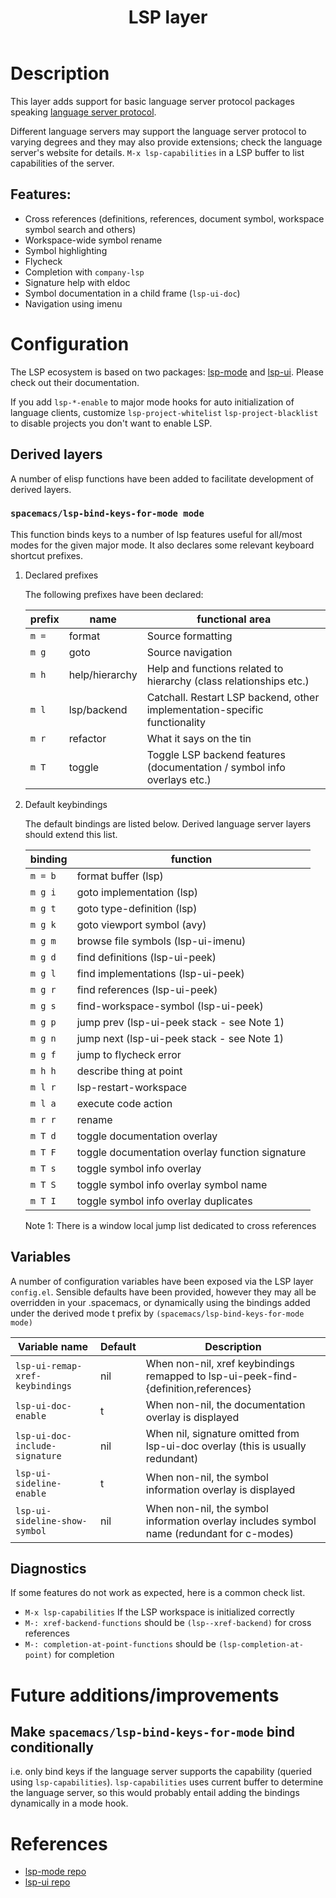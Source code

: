 #+TITLE: LSP layer

* Table of Contents                      :TOC_4_gh:noexport:
- [[#description][Description]]
  - [[#features][Features:]]
- [[#configuration][Configuration]]
  - [[#derived-layers][Derived layers]]
    - [[#spacemacslsp-bind-keys-for-mode-mode][=spacemacs/lsp-bind-keys-for-mode mode=]]
      - [[#declared-prefixes][Declared prefixes]]
      - [[#default-keybindings][Default keybindings]]
  - [[#variables][Variables]]
  - [[#diagnostics][Diagnostics]]
- [[#future-additionsimprovements][Future additions/improvements]]
  - [[#make-spacemacslsp-bind-keys-for-mode-bind-conditionally][Make =spacemacs/lsp-bind-keys-for-mode= bind conditionally]]
- [[#references][References]]

* Description
  This layer adds support for basic language server protocol packages speaking
  [[https://microsoft.github.io/language-server-protocol/specification][language server protocol]].

  Different language servers may support the language server protocol to varying degrees
  and they may also provide extensions; check the language server's website for
  details.
  =M-x lsp-capabilities= in a LSP buffer to list capabilities of the server.

** Features:
   - Cross references (definitions, references, document symbol, workspace symbol
     search and others)
   - Workspace-wide symbol rename
   - Symbol highlighting
   - Flycheck
   - Completion with =company-lsp=
   - Signature help with eldoc
   - Symbol documentation in a child frame (=lsp-ui-doc=)
   - Navigation using imenu

* Configuration
  The LSP ecosystem is based on two packages: [[https://github.com/emacs-lsp/lsp-mode][lsp-mode]] and [[https://github.com/emacs-lsp/lsp-ui][lsp-ui]].
  Please check out their documentation.

  If you add =lsp-*-enable= to major mode hooks for auto initialization of
  language clients, customize =lsp-project-whitelist= =lsp-project-blacklist= to
  disable projects you don't want to enable LSP.

** Derived layers
   A number of elisp functions have been added to facilitate development of derived layers.

*** =spacemacs/lsp-bind-keys-for-mode mode=
    This function binds keys to a number of lsp features useful for all/most modes for the given major mode.
    It also declares some relevant keyboard shortcut prefixes.

**** Declared prefixes
    The following prefixes have been declared:

    | prefix | name           | functional area                                                            |
    |--------+----------------+----------------------------------------------------------------------------|
    | ~m =~  | format         | Source formatting                                                          |
    | ~m g~  | goto           | Source navigation                                                          |
    | ~m h~  | help/hierarchy | Help and functions related to hierarchy (class relationships etc.)         |
    | ~m l~  | lsp/backend    | Catchall. Restart LSP backend, other implementation-specific functionality |
    | ~m r~  | refactor       | What it says on the tin                                                    |
    | ~m T~  | toggle         | Toggle LSP backend features (documentation / symbol info overlays etc.)    |

**** Default keybindings
    The default bindings are listed below. Derived language server layers should extend this list.

    | binding | function                                        |
    |---------+-------------------------------------------------|
    | ~m = b~ | format buffer (lsp)                             |
    |---------+-------------------------------------------------|
    | ~m g i~ | goto implementation (lsp)                       |
    | ~m g t~ | goto type-definition (lsp)                      |
    | ~m g k~ | goto viewport symbol (avy)                      |
    | ~m g m~ | browse file symbols (lsp-ui-imenu)              |
    | ~m g d~ | find definitions (lsp-ui-peek)                  |
    | ~m g l~ | find implementations (lsp-ui-peek)              |
    | ~m g r~ | find references (lsp-ui-peek)                   |
    | ~m g s~ | find-workspace-symbol (lsp-ui-peek)             |
    | ~m g p~ | jump prev (lsp-ui-peek stack - see Note 1)      |
    | ~m g n~ | jump next (lsp-ui-peek stack - see Note 1)      |
    | ~m g f~ | jump to flycheck error                          |
    |---------+-------------------------------------------------|
    | ~m h h~ | describe thing at point                         |
    |---------+-------------------------------------------------|
    | ~m l r~ | lsp-restart-workspace                           |
    | ~m l a~ | execute code action                             |
    |---------+-------------------------------------------------|
    | ~m r r~ | rename                                          |
    |---------+-------------------------------------------------|
    | ~m T d~ | toggle documentation overlay                    |
    | ~m T F~ | toggle documentation overlay function signature |
    | ~m T s~ | toggle symbol info overlay                      |
    | ~m T S~ | toggle symbol info overlay symbol name          |
    | ~m T I~ | toggle symbol info overlay duplicates           |

    Note 1: There is a window local jump list dedicated to cross references

** Variables
   A number of configuration variables have been exposed via the LSP layer =config.el=.
   Sensible defaults have been provided, however they may all be overridden in your .spacemacs, or dynamically using the bindings added
   under the derived mode t prefix by =(spacemacs/lsp-bind-keys-for-mode mode)=

   | Variable name                   | Default | Description                                                                               |
   |---------------------------------+---------+-------------------------------------------------------------------------------------------|
   | =lsp-ui-remap-xref-keybindings= | nil     | When non-nil, xref keybindings remapped to lsp-ui-peek-find-{definition,references}       |
   | =lsp-ui-doc-enable=             | t       | When non-nil, the documentation overlay is displayed                                      |
   | =lsp-ui-doc-include-signature=  | nil     | When nil, signature omitted from lsp-ui-doc overlay (this is usually redundant)           |
   | =lsp-ui-sideline-enable=        | t       | When non-nil, the symbol information overlay is displayed                                 |
   | =lsp-ui-sideline-show-symbol=   | nil     | When non-nil, the symbol information overlay includes symbol name (redundant for c-modes) |

** Diagnostics
   If some features do not work as expected, here is a common check list.

  - =M-x lsp-capabilities= If the LSP workspace is initialized correctly
  - =M-: xref-backend-functions= should be =(lsp--xref-backend)= for cross
    references
  - =M-: completion-at-point-functions= should be =(lsp-completion-at-point)= for
    completion

* Future additions/improvements
** Make =spacemacs/lsp-bind-keys-for-mode= bind conditionally
   i.e. only bind keys if the language server supports the capability (queried using =lsp-capabilities=).
   =lsp-capabilities= uses current buffer to determine the language server, so this would probably entail adding the bindings dynamically in
   a mode hook.

* References
  - [[https://github.com/emacs-lsp/lsp-mode][lsp-mode repo]]
  - [[https://github.com/emacs-lsp/lsp-ui][lsp-ui repo]]

